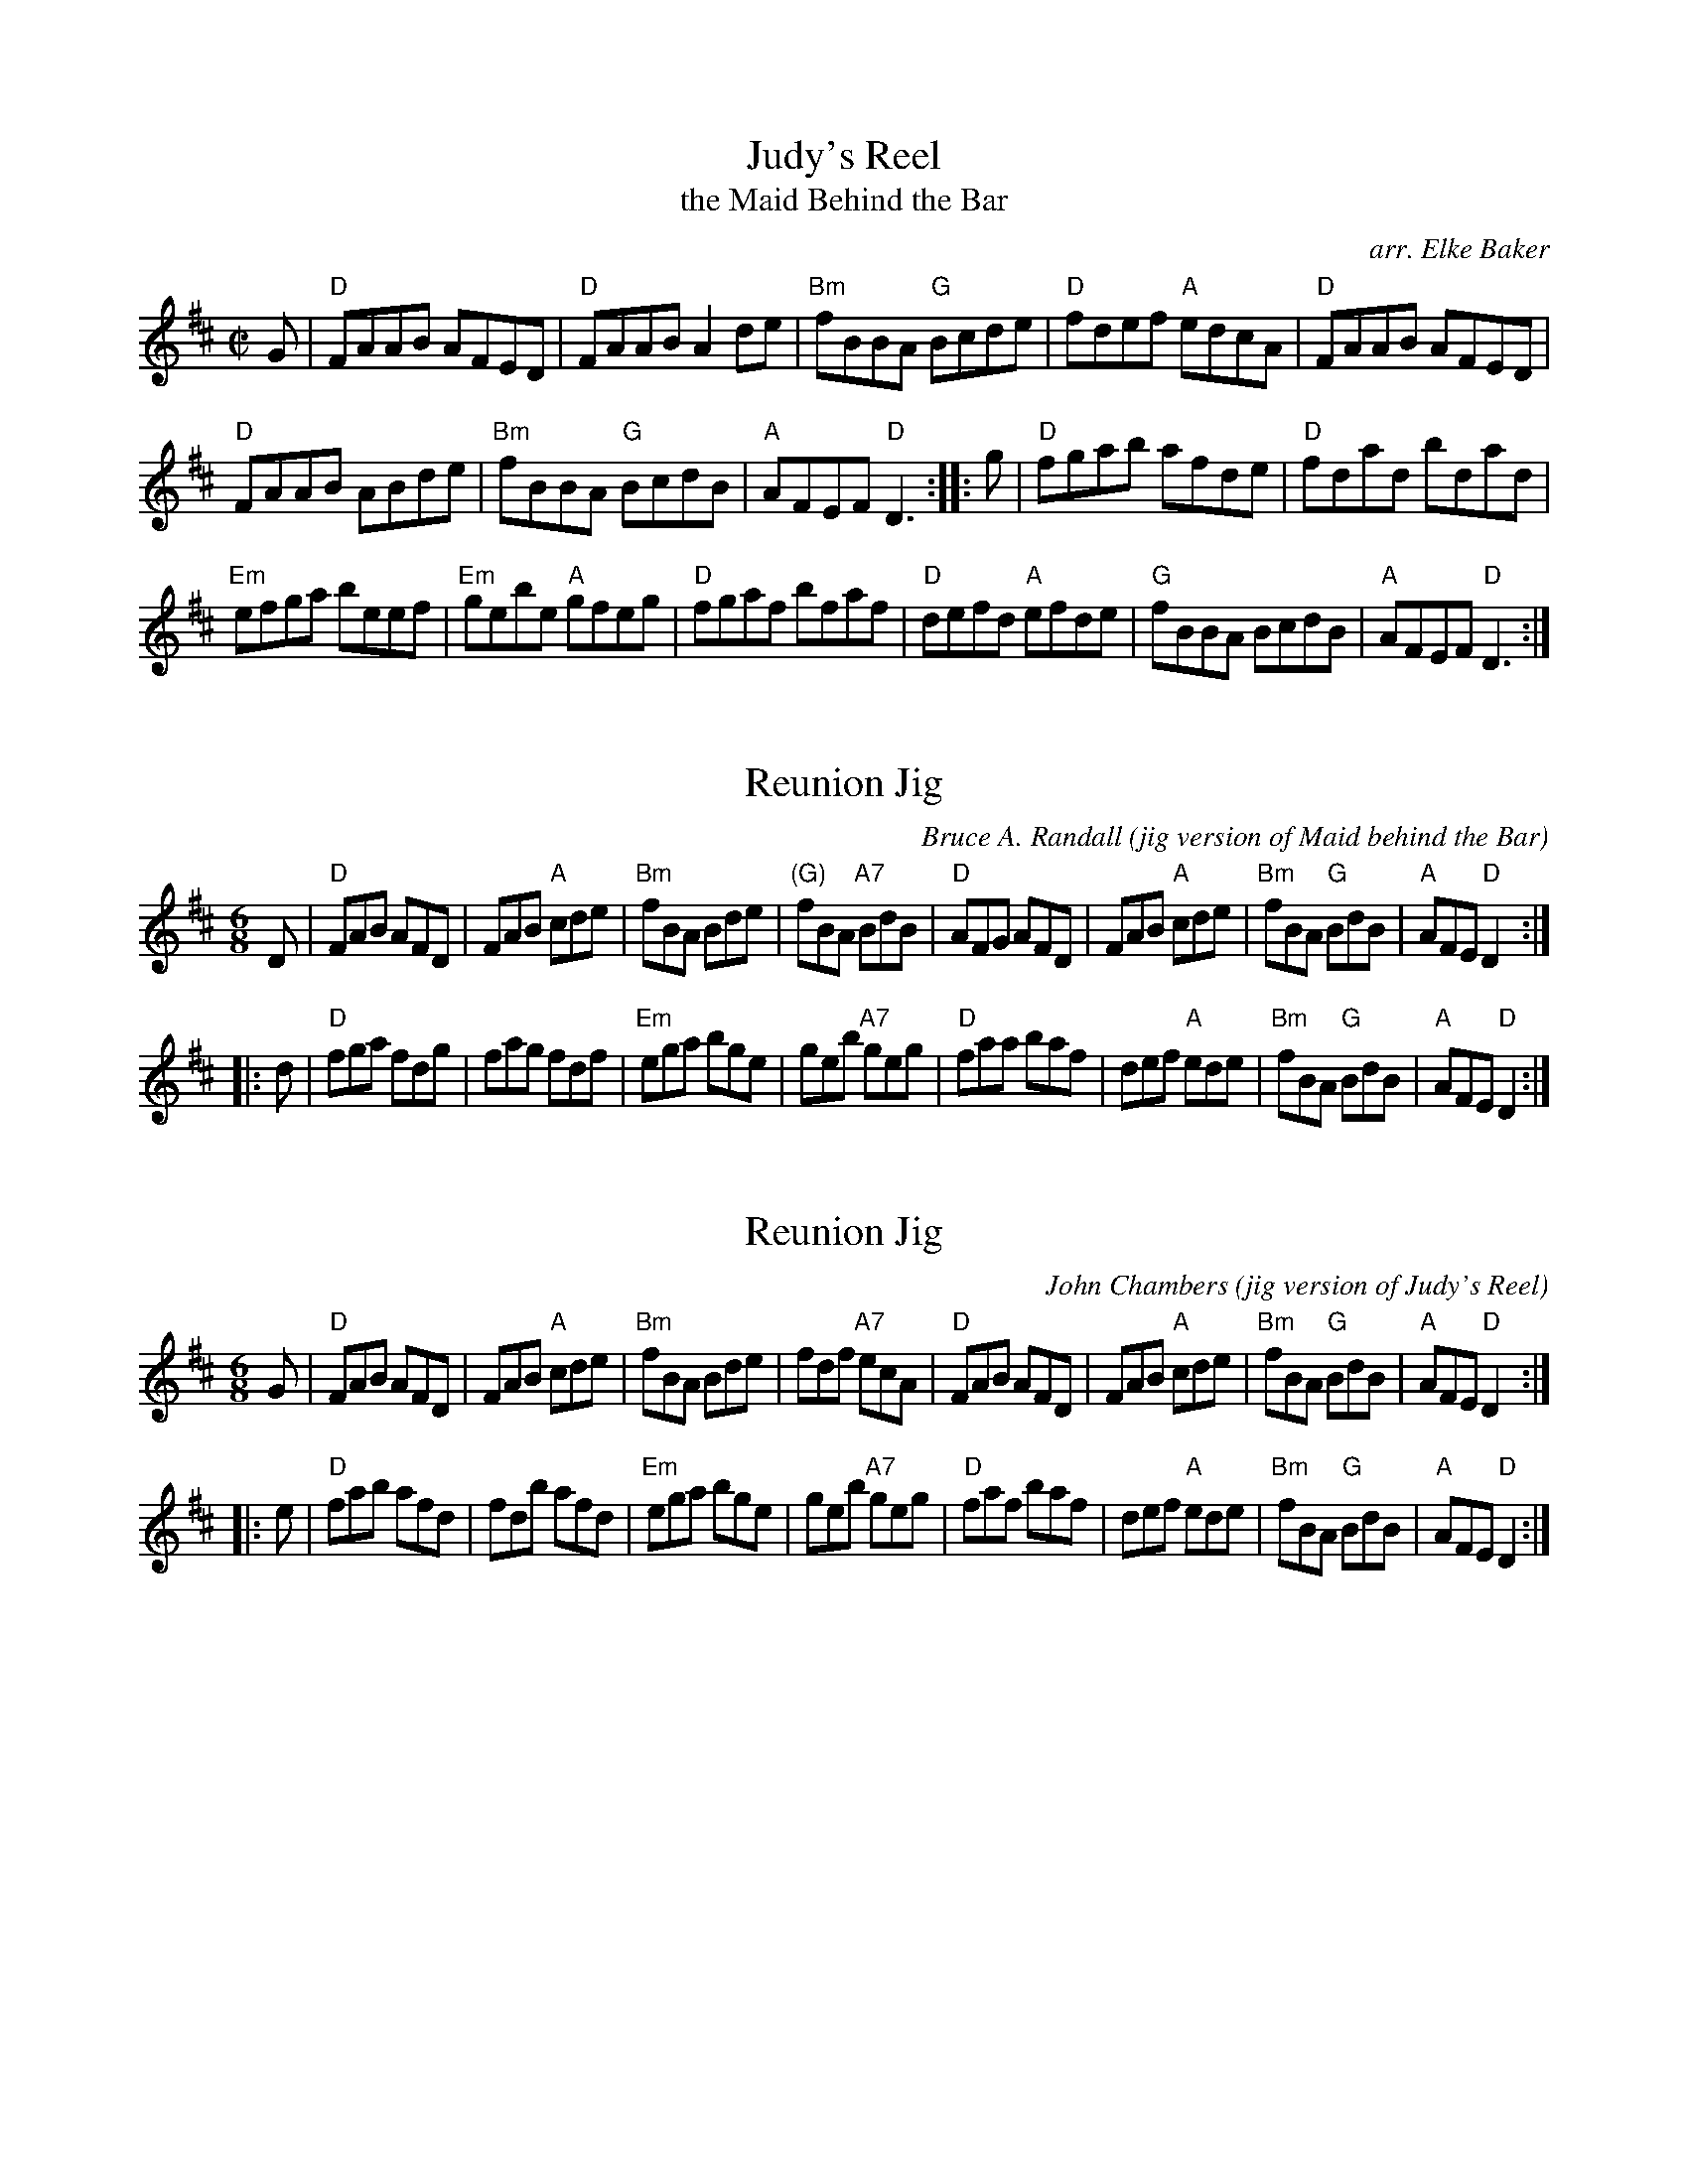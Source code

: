 
X: 1
T: Judy's Reel
T: the Maid Behind the Bar
O: arr. Elke Baker
R: reel
S: printed copy from Potomac Valley Scottish Fiddle Club, in Concord Slow Scottish Session collection
Z: 2015 John Chambers <jc:trillian.mit.edu>
M: C|
L: 1/8
K: D
G |\
"D"FAAB AFED | "D"FAAB A2de |\
"Bm"fBBA "G"Bcde | "D"fdef "A"edcA |\
"D"FAAB AFED |
"D"FAAB ABde |\
"Bm"fBBA "G"BcdB | "A"AFEF "D"D3 :|\
|: g |\
"D"fgab afde | "D"fdad bdad |
"Em"efga beef | "Em"gebe "A"gfeg |\
"D"fgaf bfaf | "D"defd "A"efde |\
"G"fBBA BcdB | "A"AFEF "D"D3 :|


X: 1
T: Reunion Jig
O: jig version of Maid behind the Bar
C: Bruce A. Randall
N: Slightly modified by John Chambers
M: 6/8
R: jig
K: D
D |\
"D"FAB AFD | FAB "A"cde | "Bm"fBA Bde | "(G)"fBA "A7"BdB |\
"D"AFG AFD | FAB "A"cde | "Bm"fBA "G"BdB | "A"AFE "D"D2 :|
|: d |\
"D"fga fdg | fag fdf | "Em"ega bge | geb "A7"geg |\
"D"faa baf | def "A"ede | "Bm"fBA "G"BdB | "A"AFE "D"D2 :|


X: 1
T: Reunion Jig
O: jig version of Judy's Reel
C: John Chambers
N: Modified from Bruce Randall's version
M: 6/8
R: jig
K: D
G |\
"D"FAB AFD | FAB "A"cde | "Bm"fBA Bde | fdf "A7"ecA |\
"D"FAB AFD | FAB "A"cde | "Bm"fBA "G"BdB | "A"AFE "D"D2 :|
|: e |\
"D"fab afd | fdb afd | "Em"ega bge | geb "A7"geg |\
"D"faf baf | def "A"ede | "Bm"fBA "G"BdB | "A"AFE "D"D2 :|
